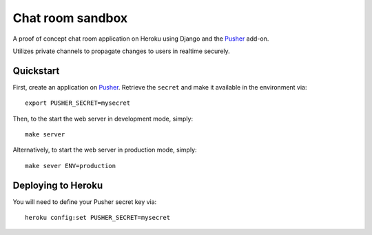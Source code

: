 
.. _Pusher: https://pusher.com/

================================================================================
Chat room sandbox
================================================================================

A proof of concept chat room application on Heroku using Django and the Pusher_
add-on.

Utilizes private channels to propagate changes to users in realtime securely.

Quickstart
================================================================================

First, create an application on Pusher_. Retrieve the ``secret`` and make it
available in the environment via::

    export PUSHER_SECRET=mysecret

Then, to the start the web server in development mode, simply::

    make server

Alternatively, to start the web server in production mode, simply::

    make sever ENV=production

Deploying to Heroku
================================================================================

You will need to define your Pusher secret key via::

    heroku config:set PUSHER_SECRET=mysecret
